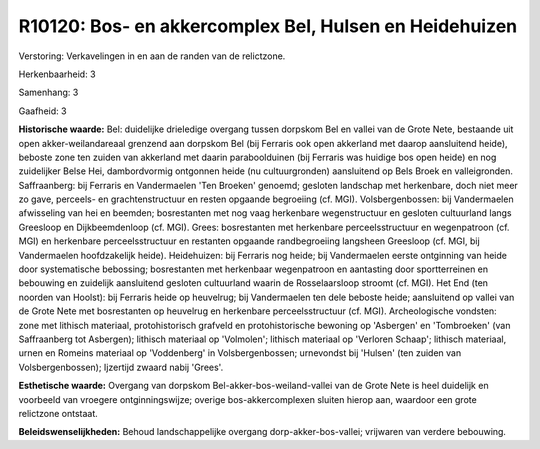 R10120: Bos- en akkercomplex Bel, Hulsen en Heidehuizen
=======================================================

Verstoring:
Verkavelingen in en aan de randen van de relictzone.

Herkenbaarheid: 3

Samenhang: 3

Gaafheid: 3

**Historische waarde:**
Bel: duidelijke drieledige overgang tussen dorpskom Bel en vallei van
de Grote Nete, bestaande uit open akker-weilandareaal grenzend aan
dorpskom Bel (bij Ferraris ook open akkerland met daarop aansluitend
heide), beboste zone ten zuiden van akkerland met daarin paraboolduinen
(bij Ferraris was huidige bos open heide) en nog zuidelijker Belse Hei,
dambordvormig ontgonnen heide (nu cultuurgronden) aansluitend op Bels
Broek en valleigronden. Saffraanberg: bij Ferraris en Vandermaelen 'Ten
Broeken' genoemd; gesloten landschap met herkenbare, doch niet meer zo
gave, perceels- en grachtenstructuur en resten opgaande begroeiing (cf.
MGI). Volsbergenbossen: bij Vandermaelen afwisseling van hei en beemden;
bosrestanten met nog vaag herkenbare wegenstructuur en gesloten
cultuurland langs Greesloop en Dijkbeemdenloop (cf. MGI). Grees:
bosrestanten met herkenbare perceelsstructuur en wegenpatroon (cf. MGI)
en herkenbare perceelsstructuur en restanten opgaande randbegroeiing
langsheen Greesloop (cf. MGI, bij Vandermaelen hoofdzakelijk heide).
Heidehuizen: bij Ferraris nog heide; bij Vandermaelen eerste ontginning
van heide door systematische bebossing; bosrestanten met herkenbaar
wegenpatroon en aantasting door sportterreinen en bebouwing en zuidelijk
aansluitend gesloten cultuurland waarin de Rosselaarsloop stroomt (cf.
MGI). Het End (ten noorden van Hoolst): bij Ferraris heide op heuvelrug;
bij Vandermaelen ten dele beboste heide; aansluitend op vallei van de
Grote Nete met bosrestanten op heuvelrug en herkenbare perceelsstructuur
(cf. MGI). Archeologische vondsten: zone met lithisch materiaal,
protohistorisch grafveld en protohistorische bewoning op 'Asbergen' en
'Tombroeken' (van Saffraanberg tot Asbergen); lithisch materiaal op
'Volmolen'; lithisch materiaal op 'Verloren Schaap'; lithisch materiaal,
urnen en Romeins materiaal op 'Voddenberg' in Volsbergenbossen;
urnevondst bij 'Hulsen' (ten zuiden van Volsbergenbossen); Ijzertijd
zwaard nabij 'Grees'.

**Esthetische waarde:**
Overgang van dorpskom Bel-akker-bos-weiland-vallei van de Grote Nete
is heel duidelijk en voorbeeld van vroegere ontginningswijze; overige
bos-akkercomplexen sluiten hierop aan, waardoor een grote relictzone
ontstaat.



**Beleidswenselijkheden:**
Behoud landschappelijke overgang dorp-akker-bos-vallei; vrijwaren van
verdere bebouwing.
